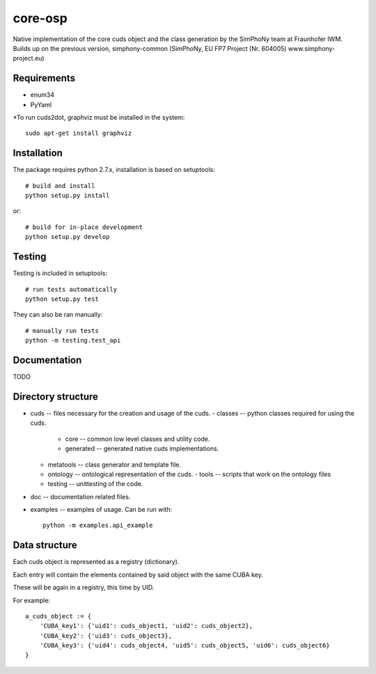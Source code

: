 core-osp
========
Native implementation of the core cuds object and the class generation by the SimPhoNy team at Fraunhofer IWM.
Builds up on the previous version, simphony-common (SimPhoNy, EU FP7 Project (Nr. 604005) www.simphony-project.eu)

Requirements
------------
- enum34
- PyYaml

*To run cuds2dot, graphviz must be installed in the system::

    sudo apt-get install graphviz

Installation
------------
The package requires python 2.7.x, installation is based on setuptools::

    # build and install
    python setup.py install

or::

    # build for in-place development
    python setup.py develop

Testing
-------
Testing is included in setuptools::

    # run tests automatically
    python setup.py test

They can also be ran manually::

    # manually run tests
    python -m testing.test_api

Documentation
-------------
TODO

Directory structure
-------------------
- cuds -- files necessary for the creation and usage of the cuds.
  - classes -- python classes required for using the cuds.
    - core -- common low level classes and utility code.
    - generated -- generated native cuds implementations.
  - metatools -- class generator and template file.
  - ontology -- ontological representation of the cuds.
    - tools -- scripts that work on the ontology files
  - testing -- unittesting of the code.
- doc -- documentation related files.
- examples -- examples of usage. Can be run with::

        python -m examples.api_example



Data structure
--------------
Each cuds object is represented as a registry (dictionary).

Each entry will contain the elements contained by said object with the same CUBA key.

These will be again in a registry, this time by UID.

For example::

    a_cuds_object := {
        'CUBA_key1': {'uid1': cuds_object1, 'uid2': cuds_object2},
        'CUBA_key2': {'uid3': cuds_object3},
        'CUBA_key3': {'uid4': cuds_object4, 'uid5': cuds_object5, 'uid6': cuds_object6}
    }

